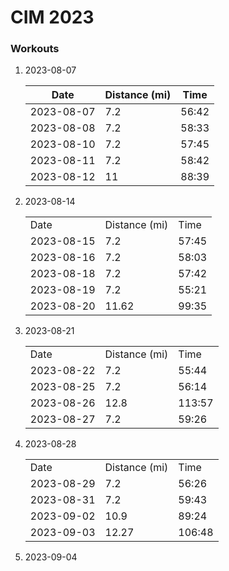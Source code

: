 * CIM 2023
*** Workouts
***** 2023-08-07
      |       Date | Distance (mi) |  Time |
      |------------+---------------+-------|
      | 2023-08-07 |           7.2 | 56:42 |
      | 2023-08-08 |           7.2 | 58:33 |
      | 2023-08-10 |           7.2 | 57:45 |
      | 2023-08-11 |           7.2 | 58:42 |
      | 2023-08-12 |            11 | 88:39 |
***** 2023-08-14
      |       Date | Distance (mi) |  Time |
      | 2023-08-15 |           7.2 | 57:45 |
      | 2023-08-16 |           7.2 | 58:03 |
      | 2023-08-18 |           7.2 | 57:42 |
      | 2023-08-19 |           7.2 | 55:21 |
      | 2023-08-20 |         11.62 | 99:35 |
***** 2023-08-21
      |       Date | Distance (mi) |   Time |
      | 2023-08-22 |           7.2 |  55:44 |
      | 2023-08-25 |           7.2 |  56:14 |
      | 2023-08-26 |          12.8 | 113:57 |
      | 2023-08-27 |           7.2 |  59:26 |
***** 2023-08-28
      |       Date | Distance (mi) |   Time |
      | 2023-08-29 |           7.2 |  56:26 |
      | 2023-08-31 |           7.2 |  59:43 |
      | 2023-09-02 |          10.9 |  89:24 |
      | 2023-09-03 |         12.27 | 106:48 |
***** 2023-09-04
